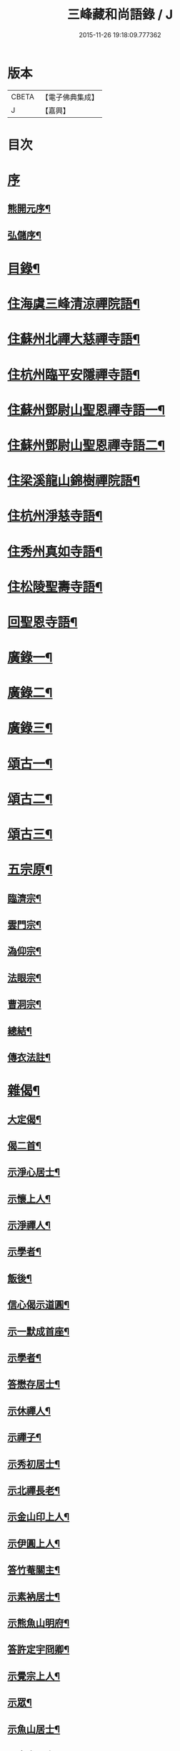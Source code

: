 #+TITLE: 三峰藏和尚語錄 / J
#+DATE: 2015-11-26 19:18:09.777362
* 版本
 |     CBETA|【電子佛典集成】|
 |         J|【嘉興】    |

* 目次
* [[file:KR6q0473_001.txt::001-0125a1][序]]
** [[file:KR6q0473_001.txt::001-0125a2][熊開元序¶]]
** [[file:KR6q0473_001.txt::0125b2][弘儲序¶]]
* [[file:KR6q0473_001.txt::0125b22][目錄¶]]
* [[file:KR6q0473_001.txt::0126a4][住海虞三峰清涼禪院語¶]]
* [[file:KR6q0473_001.txt::0128a12][住蘇州北禪大慈禪寺語¶]]
* [[file:KR6q0473_001.txt::0129b11][住杭州臨平安隱禪寺語¶]]
* [[file:KR6q0473_002.txt::002-0131a4][住蘇州鄧尉山聖恩禪寺語一¶]]
* [[file:KR6q0473_003.txt::003-0136c4][住蘇州鄧尉山聖恩禪寺語二¶]]
* [[file:KR6q0473_004.txt::004-0141c4][住梁溪龍山錦樹禪院語¶]]
* [[file:KR6q0473_004.txt::0142c12][住杭州淨慈寺語¶]]
* [[file:KR6q0473_004.txt::0143b14][住秀州真如寺語¶]]
* [[file:KR6q0473_004.txt::0144b4][住松陵聖壽寺語¶]]
* [[file:KR6q0473_004.txt::0145a24][回聖恩寺語¶]]
* [[file:KR6q0473_005.txt::005-0146c4][廣錄一¶]]
* [[file:KR6q0473_006.txt::006-0152b4][廣錄二¶]]
* [[file:KR6q0473_007.txt::007-0157b4][廣錄三¶]]
* [[file:KR6q0473_008.txt::008-0162b4][頌古一¶]]
* [[file:KR6q0473_009.txt::009-0167b4][頌古二¶]]
* [[file:KR6q0473_010.txt::010-0172b4][頌古三¶]]
* [[file:KR6q0473_011.txt::011-0175c4][五宗原¶]]
** [[file:KR6q0473_011.txt::011-0175c23][臨濟宗¶]]
** [[file:KR6q0473_011.txt::0177a26][雲門宗¶]]
** [[file:KR6q0473_011.txt::0177b9][溈仰宗¶]]
** [[file:KR6q0473_011.txt::0177b16][法眼宗¶]]
** [[file:KR6q0473_011.txt::0177c22][曹洞宗¶]]
** [[file:KR6q0473_011.txt::0179a27][總結¶]]
** [[file:KR6q0473_011.txt::0179b29][傳衣法註¶]]
* [[file:KR6q0473_012.txt::012-0180c4][雜偈¶]]
** [[file:KR6q0473_012.txt::012-0180c5][大定偈¶]]
** [[file:KR6q0473_012.txt::012-0180c12][偈二首¶]]
** [[file:KR6q0473_012.txt::012-0180c29][示淨心居士¶]]
** [[file:KR6q0473_012.txt::0181a8][示懷上人¶]]
** [[file:KR6q0473_012.txt::0181a11][示淨禪人¶]]
** [[file:KR6q0473_012.txt::0181a16][示學者¶]]
** [[file:KR6q0473_012.txt::0181a19][飯後¶]]
** [[file:KR6q0473_012.txt::0181a22][信心偈示道圓¶]]
** [[file:KR6q0473_012.txt::0181a28][示一默成首座¶]]
** [[file:KR6q0473_012.txt::0181b4][示學者¶]]
** [[file:KR6q0473_012.txt::0181b15][答懋存居士¶]]
** [[file:KR6q0473_012.txt::0181b24][示休禪人¶]]
** [[file:KR6q0473_012.txt::0181c4][示禪子¶]]
** [[file:KR6q0473_012.txt::0181c10][示秀初居士¶]]
** [[file:KR6q0473_012.txt::0181c18][示北禪長老¶]]
** [[file:KR6q0473_012.txt::0181c21][示金山印上人¶]]
** [[file:KR6q0473_012.txt::0181c24][示伊圓上人¶]]
** [[file:KR6q0473_012.txt::0181c30][答竹菴關主¶]]
** [[file:KR6q0473_012.txt::0182a9][示素衲居士¶]]
** [[file:KR6q0473_012.txt::0182a14][示熊魚山明府¶]]
** [[file:KR6q0473_012.txt::0182a26][答許定宇冏卿¶]]
** [[file:KR6q0473_012.txt::0182a29][示覺宗上人¶]]
** [[file:KR6q0473_012.txt::0182b2][示眾¶]]
** [[file:KR6q0473_012.txt::0182b5][示魚山居士¶]]
** [[file:KR6q0473_012.txt::0182b8][示定宇居士¶]]
** [[file:KR6q0473_012.txt::0182b11][示童野魯居士¶]]
** [[file:KR6q0473_012.txt::0182b17][示孟卿居士¶]]
** [[file:KR6q0473_012.txt::0182b20][示果道人¶]]
** [[file:KR6q0473_012.txt::0182b27][示某居士¶]]
** [[file:KR6q0473_012.txt::0182c3][與禪人¶]]
** [[file:KR6q0473_012.txt::0182c15][示中輿禪人¶]]
** [[file:KR6q0473_012.txt::0182c20][送禪者之京口¶]]
** [[file:KR6q0473_012.txt::0182c23][示讀法華經居士¶]]
** [[file:KR6q0473_012.txt::0182c29][示瑞之居士¶]]
** [[file:KR6q0473_012.txt::0183a2][示劉居士¶]]
** [[file:KR6q0473_012.txt::0183a5][示宗鏡禪人¶]]
** [[file:KR6q0473_012.txt::0183a8][示雪巢禪人¶]]
** [[file:KR6q0473_012.txt::0183a11][題果證子遺筆¶]]
** [[file:KR6q0473_012.txt::0183a27][偈五首¶]]
** [[file:KR6q0473_012.txt::0183b12][示初上人¶]]
** [[file:KR6q0473_012.txt::0183b19][示眾¶]]
** [[file:KR6q0473_012.txt::0183b25][均上人施茶請說偈¶]]
** [[file:KR6q0473_012.txt::0183b28][參禪四十偈¶]]
*** [[file:KR6q0473_012.txt::0183b29][大信¶]]
*** [[file:KR6q0473_012.txt::0183c2][直心¶]]
*** [[file:KR6q0473_012.txt::0183c5][持戒¶]]
*** [[file:KR6q0473_012.txt::0183c8][發憤¶]]
*** [[file:KR6q0473_012.txt::0183c11][去我¶]]
*** [[file:KR6q0473_012.txt::0183c14][絕情¶]]
*** [[file:KR6q0473_012.txt::0183c17][絕理¶]]
*** [[file:KR6q0473_012.txt::0183c20][絕善惡¶]]
*** [[file:KR6q0473_012.txt::0183c23][絕簡點¶]]
*** [[file:KR6q0473_012.txt::0183c26][絕修證¶]]
*** [[file:KR6q0473_012.txt::0183c29][近知識¶]]
*** [[file:KR6q0473_012.txt::0184a2][受鍛鍊¶]]
*** [[file:KR6q0473_012.txt::0184a5][看話頭¶]]
*** [[file:KR6q0473_012.txt::0184a8][勤問話¶]]
*** [[file:KR6q0473_012.txt::0184a11][莫妄答¶]]
*** [[file:KR6q0473_012.txt::0184a14][便要徹¶]]
*** [[file:KR6q0473_012.txt::0184a17][少打坐¶]]
*** [[file:KR6q0473_012.txt::0184a20][莫習靜¶]]
*** [[file:KR6q0473_012.txt::0184a23][勿墮工夫窟¶]]
*** [[file:KR6q0473_012.txt::0184a26][勿立主宰¶]]
*** [[file:KR6q0473_012.txt::0184a29][疑情¶]]
*** [[file:KR6q0473_012.txt::0184b2][壁立萬仞¶]]
*** [[file:KR6q0473_012.txt::0184b5][懸崖撒手¶]]
*** [[file:KR6q0473_012.txt::0184b8][斷命根¶]]
*** [[file:KR6q0473_012.txt::0184b11][莫坐前後際斷處¶]]
*** [[file:KR6q0473_012.txt::0184b14][以證悟為期¶]]
*** [[file:KR6q0473_012.txt::0184b17][更進一步¶]]
*** [[file:KR6q0473_012.txt::0184b20][服勤¶]]
*** [[file:KR6q0473_012.txt::0184b23][入鍛須深¶]]
*** [[file:KR6q0473_012.txt::0184b26][遍參¶]]
*** [[file:KR6q0473_012.txt::0184b29][到家¶]]
*** [[file:KR6q0473_012.txt::0184c2][住山¶]]
*** [[file:KR6q0473_012.txt::0184c5][出格¶]]
*** [[file:KR6q0473_012.txt::0184c8][相應¶]]
*** [[file:KR6q0473_012.txt::0184c11][不肯住¶]]
*** [[file:KR6q0473_012.txt::0184c14][出入生死¶]]
*** [[file:KR6q0473_012.txt::0184c17][重法脈¶]]
*** [[file:KR6q0473_012.txt::0184c20][提振宗風¶]]
*** [[file:KR6q0473_012.txt::0184c23][終始重戒¶]]
*** [[file:KR6q0473_012.txt::0184c26][總頌¶]]
* [[file:KR6q0473_013.txt::013-0185a4][法語¶]]
** [[file:KR6q0473_013.txt::013-0185a5][示王夢叟居士¶]]
** [[file:KR6q0473_013.txt::0185b23][示于磐鴻侍者¶]]
** [[file:KR6q0473_013.txt::0185b30][示子貽居士]]
** [[file:KR6q0473_013.txt::0185c8][示師黃居士¶]]
** [[file:KR6q0473_013.txt::0185c21][示松陵沈居士¶]]
** [[file:KR6q0473_013.txt::0185c29][示岷陽居士¶]]
** [[file:KR6q0473_013.txt::0186a6][示了素二禪人¶]]
** [[file:KR6q0473_013.txt::0186a30][示平休禪者¶]]
** [[file:KR6q0473_013.txt::0186b14][示儼公去疾二居士¶]]
** [[file:KR6q0473_013.txt::0186c6][示公因居士¶]]
** [[file:KR6q0473_013.txt::0187a17][示戒初上人¶]]
** [[file:KR6q0473_013.txt::0187b27][示淵充茲首座¶]]
** [[file:KR6q0473_013.txt::0188b5][示在可證首座¶]]
** [[file:KR6q0473_013.txt::0188b16][示聽石敏首座¶]]
** [[file:KR6q0473_013.txt::0188c13][示繼起儲上座¶]]
** [[file:KR6q0473_013.txt::0188c17][示森如禪者¶]]
** [[file:KR6q0473_013.txt::0188c23][示澹忘禪人¶]]
** [[file:KR6q0473_013.txt::0189a2][示人華惲居士¶]]
** [[file:KR6q0473_013.txt::0189a23][示持戒者¶]]
** [[file:KR6q0473_013.txt::0189b9][示看教者¶]]
* [[file:KR6q0473_014.txt::014-0190a4][書問一¶]]
** [[file:KR6q0473_014.txt::014-0190a5][復金粟老和尚¶]]
** [[file:KR6q0473_014.txt::014-0190a20][上金粟老和尚¶]]
** [[file:KR6q0473_014.txt::0190b15][復竹庵關主¶]]
** [[file:KR6q0473_014.txt::0190c5][與蔡雲怡祠部¶]]
** [[file:KR6q0473_014.txt::0191a10][答雲怡蔡學憲¶]]
** [[file:KR6q0473_014.txt::0191a24][答熊魚山明府¶]]
** [[file:KR6q0473_014.txt::0192c20][答趙文度郡伯¶]]
** [[file:KR6q0473_014.txt::0193a23][答王聞修廉憲¶]]
** [[file:KR6q0473_014.txt::0193b11][答李長蘅孝廉¶]]
** [[file:KR6q0473_014.txt::0193c6][答西空居士¶]]
* [[file:KR6q0473_015.txt::015-0194c4][書問二¶]]
** [[file:KR6q0473_015.txt::015-0194c5][答陸戩夫居士¶]]
** [[file:KR6q0473_015.txt::015-0194c13][復章拙生居士¶]]
** [[file:KR6q0473_015.txt::0195a22][復許仲謙居士¶]]
** [[file:KR6q0473_015.txt::0195b8][復蔡雲怡居士¶]]
** [[file:KR6q0473_015.txt::0195b15][復梁湛至居士¶]]
** [[file:KR6q0473_015.txt::0195c7][示翁季祥居士¶]]
** [[file:KR6q0473_015.txt::0196a20][離心意識說示禪者¶]]
** [[file:KR6q0473_015.txt::0196b18][離心意識辨示禪子¶]]
** [[file:KR6q0473_015.txt::0197a7][心經說示子方¶]]
** [[file:KR6q0473_015.txt::0197c14][法華經說示禪者¶]]
** [[file:KR6q0473_015.txt::0198b20][持準提咒說示吳闇之¶]]
* [[file:KR6q0473_016.txt::016-0199b4][雜著¶]]
** [[file:KR6q0473_016.txt::016-0199b5][真贊¶]]
*** [[file:KR6q0473_016.txt::016-0199b6][雲中牟尼世尊像贊¶]]
*** [[file:KR6q0473_016.txt::016-0199b10][復輝刺血寫佛像贊¶]]
*** [[file:KR6q0473_016.txt::016-0199b14][復輝刺血摹夢中佛像贊¶]]
*** [[file:KR6q0473_016.txt::016-0199b18][復密刺血圖普賢像贊¶]]
*** [[file:KR6q0473_016.txt::016-0199b23][布袋和尚贊¶]]
*** [[file:KR6q0473_016.txt::016-0199b26][觀音大士贊¶]]
*** [[file:KR6q0473_016.txt::0199c11][又繡像贈水齋庵主¶]]
*** [[file:KR6q0473_016.txt::0199c16][又繡像¶]]
*** [[file:KR6q0473_016.txt::0199c20][血寫普賢像贊¶]]
*** [[file:KR6q0473_016.txt::0199c23][文殊菩薩出山像贊¶]]
*** [[file:KR6q0473_016.txt::0199c26][初祖達磨大師贊¶]]
*** [[file:KR6q0473_016.txt::0200a16][又入室像¶]]
*** [[file:KR6q0473_016.txt::0200a20][金粟老和尚真贊¶]]
*** [[file:KR6q0473_016.txt::0200a24][自贊¶]]
** [[file:KR6q0473_016.txt::0200a28][序¶]]
*** [[file:KR6q0473_016.txt::0200a29][五宗語錄序¶]]
*** [[file:KR6q0473_016.txt::0200c7][教外別傳序¶]]
*** [[file:KR6q0473_016.txt::0200c26][彌勒成佛經序¶]]
*** [[file:KR6q0473_016.txt::0201a28][顧子方詩集序¶]]
** [[file:KR6q0473_016.txt::0201b24][傳¶]]
*** [[file:KR6q0473_016.txt::0201b25][喝石大師傳¶]]
** [[file:KR6q0473_016.txt::0202b23][題跋¶]]
*** [[file:KR6q0473_016.txt::0202b24][題虛室墨書法華經¶]]
*** [[file:KR6q0473_016.txt::0202b29][題倪康候為母書法華經¶]]
*** [[file:KR6q0473_016.txt::0202c8][跋古雪居士遺稿¶]]
** [[file:KR6q0473_016.txt::0202c26][疏¶]]
*** [[file:KR6q0473_016.txt::0202c27][雲門募造佛牙鐵塔疏¶]]
*** [[file:KR6q0473_016.txt::0203a19][結社參禪疏¶]]
* [[file:KR6q0473_016.txt::0203c2][三峰和尚年譜¶]]
** [[file:KR6q0473_016.txt::0203c4][萬曆[[date:神宗顯皇帝萬曆元年癸酉][神宗顯皇帝萬曆元年癸酉]]¶]]
** [[file:KR6q0473_016.txt::0207b11][泰昌[[date:泰昌元年][泰昌元年]]¶]]
** [[file:KR6q0473_016.txt::0207b18][天啟[[date:天啟元年辛酉][天啟元年辛酉]]¶]]
** [[file:KR6q0473_016.txt::0208c30][崇禎[[date:崇禎元年戊辰][崇禎元年戊辰]]¶]]
* [[file:KR6q0473_016.txt::0213c1][南嶽勒古]]
** [[file:KR6q0473_016.txt::0213c2][序¶]]
** [[file:KR6q0473_016.txt::0214a2][勒古¶]]
** [[file:KR6q0473_016.txt::0218b2][退翁自銘塔¶]]
** [[file:KR6q0473_016.txt::0218c2][後序¶]]
* [[file:KR6q0473_016.txt::0218c21][後序]]
** [[file:KR6q0473_016.txt::0218c22][南潛序¶]]
** [[file:KR6q0473_016.txt::0219a12][曉青序¶]]
* 卷
** [[file:KR6q0473_001.txt][三峰藏和尚語錄 1]]
** [[file:KR6q0473_002.txt][三峰藏和尚語錄 2]]
** [[file:KR6q0473_003.txt][三峰藏和尚語錄 3]]
** [[file:KR6q0473_004.txt][三峰藏和尚語錄 4]]
** [[file:KR6q0473_005.txt][三峰藏和尚語錄 5]]
** [[file:KR6q0473_006.txt][三峰藏和尚語錄 6]]
** [[file:KR6q0473_007.txt][三峰藏和尚語錄 7]]
** [[file:KR6q0473_008.txt][三峰藏和尚語錄 8]]
** [[file:KR6q0473_009.txt][三峰藏和尚語錄 9]]
** [[file:KR6q0473_010.txt][三峰藏和尚語錄 10]]
** [[file:KR6q0473_011.txt][三峰藏和尚語錄 11]]
** [[file:KR6q0473_012.txt][三峰藏和尚語錄 12]]
** [[file:KR6q0473_013.txt][三峰藏和尚語錄 13]]
** [[file:KR6q0473_014.txt][三峰藏和尚語錄 14]]
** [[file:KR6q0473_015.txt][三峰藏和尚語錄 15]]
** [[file:KR6q0473_016.txt][三峰藏和尚語錄 16]]
